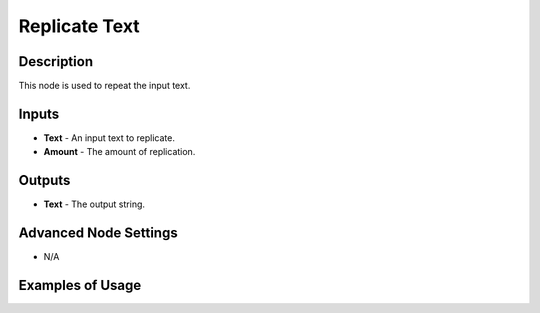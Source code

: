 Replicate Text
==============

Description
-----------
This node is used to repeat the input text.

.. image:: images/replicate_text_node.png
   :width: 160pt

Inputs
------

- **Text** - An input text to replicate.
- **Amount** - The amount of replication.

Outputs
-------

- **Text** - The output string.

Advanced Node Settings
----------------------

- N/A

Examples of Usage
-----------------

.. image:: gifs/replicate_text_node_example.gif